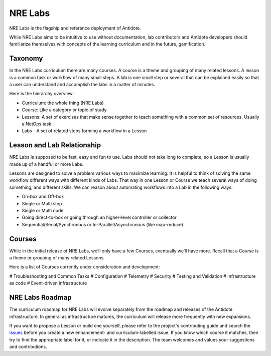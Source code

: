 .. _nrelabs:


NRE Labs
================================

NRE Labs is the flagship and reference deployment of Antidote.

.. image:: images/NRELabs-Large-onBlack.png

While NRE Labs aims to be intuitive to use without documentation, lab
contributors and Antidote developers should familiarize themselves with
concepts of the learning curriculum and in the future, gamification.

Taxonomy
---------------

In the NRE Labs curriculum there are many courses. A course is a theme and
grouping of many related lessons. A lesson is a common task or workflow of
many small steps. A lab is one small step or several that can be explained
easily so that a user can understand and accomplish the labs in a matter of
minutes.

Here is the hierarchy overview:

* Curriculum: the whole thing (NRE Labs)
* Course: Like a category or topic of study
* Lessons: A set of exercises that make sense together to teach something with
  a common set of resources. Usually a NetOps task.
* Labs - A set of related steps forming a workflow in a Lesson

Lesson and Lab Relationship
------------------------------

NRE Labs is supposed to be fast, easy and fun to use.  Labs should not take
long to complete, so a Lesson is usually made up of a handful or more Labs.

Lessons are designed to solve a problem various ways to maximize learning. It
is helpful to think of solving the same workflow different ways with different
kinds of Labs. That way in one Lesson or Course we teach several ways of doing
something, and different skills. We can reason about automating workflows
into a Lab in the following ways:

* On-box and Off-box
* Single or Multi step
* Single or Multi node
* Going direct-to-box or going through an higher-level controller or collector
* Sequential/Serial/Synchronous or In-Parallel/Asynchronous (like map-reduce)

Courses
------------

While in the initial release of NRE Labs, we’ll only have a few Courses,
eventually we’ll have more. Recall that a Course is a theme or grouping of many
related Lessons.

Here is a list of Courses currently under consideration and development:

# Troubleshooting and Common Tasks
# Configuration
# Telemetry
# Security
# Testing and Validation
# Infrastructure as code
# Event-driven infrastructure

NRE Labs Roadmap
---------------------------

The curriculum roadmap for NRE Labs will evolve separately from the roadmap and
releases of the Antidote infrastructure. In general as infrastructure matures,
the curriculum will release more frequently with new expansions.

If you want to propose a Lesson or build one yourself, please refer to the
project's contributing guide and search the
`issues <https://github.com/nre-learning/antidote/issues>`_ before you create a
new enhancement- and curriculum-labelled issue. If you know which course it
matches, then try to find the appropriate label for it, or indicate it in the
description. The team welcomes and values your suggestions and contributions.
